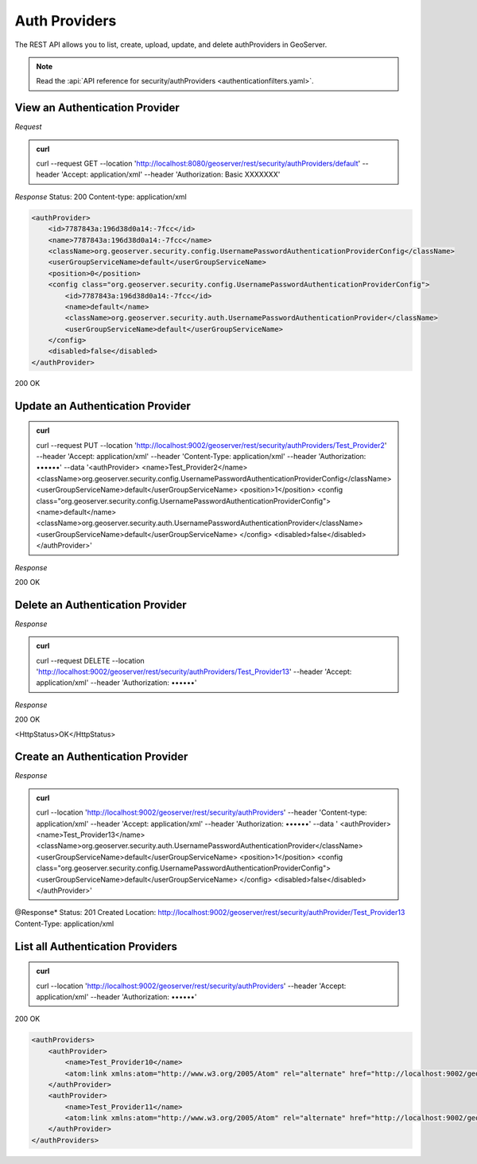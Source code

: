Auth Providers
==============

The REST API allows you to list, create, upload, update, and delete authProviders in GeoServer.

.. note:: Read the :api:`API reference for security/authProviders <authenticationfilters.yaml>`.

View an Authentication Provider
-------------------------------

*Request*

.. admonition:: curl

    curl --request GET --location 'http://localhost:8080/geoserver/rest/security/authProviders/default' \
    --header 'Accept: application/xml' \
    --header 'Authorization: Basic XXXXXXX'

*Response*
Status: 200
Content-type: application/xml

.. code-block:: xml

    <authProvider>
        <id>7787843a:196d38d0a14:-7fcc</id>
        <name>7787843a:196d38d0a14:-7fcc</name>
        <className>org.geoserver.security.config.UsernamePasswordAuthenticationProviderConfig</className>
        <userGroupServiceName>default</userGroupServiceName>
        <position>0</position>
        <config class="org.geoserver.security.config.UsernamePasswordAuthenticationProviderConfig">
            <id>7787843a:196d38d0a14:-7fcc</id>
            <name>default</name>
            <className>org.geoserver.security.auth.UsernamePasswordAuthenticationProvider</className>
            <userGroupServiceName>default</userGroupServiceName>
        </config>
        <disabled>false</disabled>
    </authProvider>

200 OK


Update an Authentication Provider
---------------------------------

.. admonition:: curl

    curl --request PUT --location  'http://localhost:9002/geoserver/rest/security/authProviders/Test_Provider2' \
    --header 'Accept: application/xml' \
    --header 'Content-Type: application/xml' \
    --header 'Authorization: ••••••' \
    --data '<authProvider>
    <name>Test_Provider2</name>
    <className>org.geoserver.security.config.UsernamePasswordAuthenticationProviderConfig</className>
    <userGroupServiceName>default</userGroupServiceName>
    <position>1</position>
    <config class="org.geoserver.security.config.UsernamePasswordAuthenticationProviderConfig">
    <name>default</name>
    <className>org.geoserver.security.auth.UsernamePasswordAuthenticationProvider</className>
    <userGroupServiceName>default</userGroupServiceName>
    </config>
    <disabled>false</disabled>
    </authProvider>'

*Response*

200 OK


Delete an Authentication Provider
---------------------------------

*Response*

.. admonition:: curl

    curl --request DELETE --location  'http://localhost:9002/geoserver/rest/security/authProviders/Test_Provider13' \
    --header 'Accept: application/xml' \
    --header 'Authorization: ••••••'

*Response*

200 OK

<HttpStatus>OK</HttpStatus>

Create an Authentication Provider
---------------------------------

*Response*

.. admonition:: curl

    curl --location 'http://localhost:9002/geoserver/rest/security/authProviders' \
    --header 'Content-type: application/xml' \
    --header 'Accept: application/xml' \
    --header 'Authorization: ••••••' \
    --data '
    <authProvider>
    <name>Test_Provider13</name>
    <className>org.geoserver.security.auth.UsernamePasswordAuthenticationProvider</className>
    <userGroupServiceName>default</userGroupServiceName>
    <position>1</position>
    <config class="org.geoserver.security.config.UsernamePasswordAuthenticationProviderConfig">
    <userGroupServiceName>default</userGroupServiceName>
    </config>
    <disabled>false</disabled>
    </authProvider>'


@Response*
Status: 201 Created
Location: http://localhost:9002/geoserver/rest/security/authProvider/Test_Provider13
Content-Type: application/xml

List all Authentication Providers
---------------------------------

.. admonition:: curl

    curl --location 'http://localhost:9002/geoserver/rest/security/authProviders' \
    --header 'Accept: application/xml' \
    --header 'Authorization: ••••••'

200 OK

.. code-block:: xml

    <authProviders>
        <authProvider>
            <name>Test_Provider10</name>
            <atom:link xmlns:atom="http://www.w3.org/2005/Atom" rel="alternate" href="http://localhost:9002/geoserver/rest/security/authProviders/Test_Provider10.xml" type="application/atom+xml"/>
        </authProvider>
        <authProvider>
            <name>Test_Provider11</name>
            <atom:link xmlns:atom="http://www.w3.org/2005/Atom" rel="alternate" href="http://localhost:9002/geoserver/rest/security/authProviders/Test_Provider11.xml" type="application/atom+xml"/>
        </authProvider>
    </authProviders>
